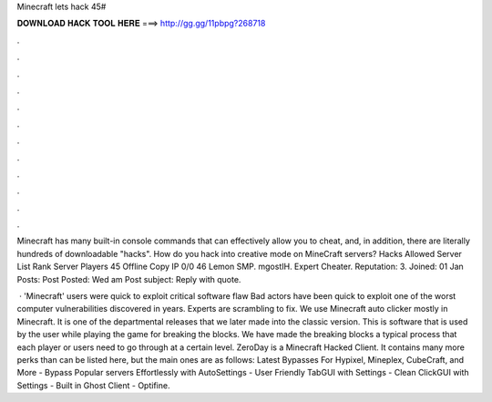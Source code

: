 Minecraft lets hack 45#



𝐃𝐎𝐖𝐍𝐋𝐎𝐀𝐃 𝐇𝐀𝐂𝐊 𝐓𝐎𝐎𝐋 𝐇𝐄𝐑𝐄 ===> http://gg.gg/11pbpg?268718



.



.



.



.



.



.



.



.



.



.



.



.

Minecraft has many built-in console commands that can effectively allow you to cheat, and, in addition, there are literally hundreds of downloadable "hacks". How do you hack into creative mode on MineCraft servers? Hacks Allowed Server List Rank Server Players 45 Offline Copy IP 0/0 46 Lemon SMP. mgostIH. Expert Cheater. Reputation: 3. Joined: 01 Jan Posts: Post Posted: Wed am Post subject: Reply with quote.

 · 'Minecraft' users were quick to exploit critical software flaw Bad actors have been quick to exploit one of the worst computer vulnerabilities discovered in years. Experts are scrambling to fix. We use Minecraft auto clicker mostly in Minecraft. It is one of the departmental releases that we later made into the classic version. This is software that is used by the user while playing the game for breaking the blocks. We have made the breaking blocks a typical process that each player or users need to go through at a certain level. ZeroDay is a Minecraft Hacked Client. It contains many more perks than can be listed here, but the main ones are as follows: Latest Bypasses For Hypixel, Mineplex, CubeCraft, and More - Bypass Popular servers Effortlessly with AutoSettings - User Friendly TabGUI with Settings - Clean ClickGUI with Settings - Built in Ghost Client - Optifine.
